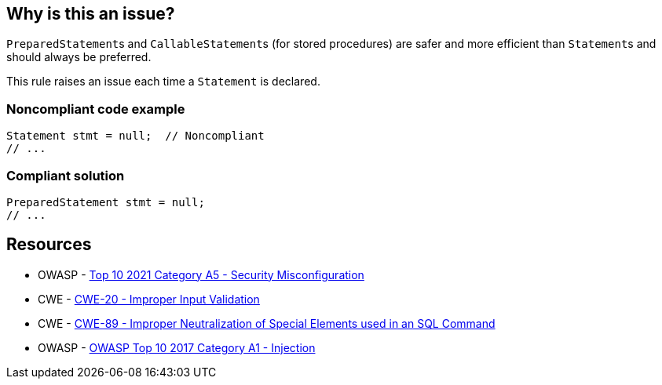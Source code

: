 == Why is this an issue?

``++PreparedStatement++``s and ``++CallableStatement++``s (for stored procedures) are safer and more efficient than ``++Statement++``s and should always be preferred.


This rule raises an issue each time a ``++Statement++`` is declared.


=== Noncompliant code example

[source,java]
----
Statement stmt = null;  // Noncompliant
// ...
----


=== Compliant solution

[source,java]
----
PreparedStatement stmt = null;
// ...
----


== Resources

* OWASP - https://owasp.org/Top10/A05_2021-Security_Misconfiguration/[Top 10 2021 Category A5 - Security Misconfiguration]
* CWE - https://cwe.mitre.org/data/definitions/20[CWE-20 - Improper Input Validation]
* CWE - https://cwe.mitre.org/data/definitions/89[CWE-89 - Improper Neutralization of Special Elements used in an SQL Command]
* OWASP - https://owasp.org/www-project-top-ten/2017/A1_2017-Injection[OWASP Top 10 2017 Category A1 - Injection]


ifdef::env-github,rspecator-view[]
'''
== Comments And Links
(visible only on this page)

=== duplicates: S2077

=== on 1 Dec 2015, 11:14:50 Michael Gumowski wrote:
LGTM!

endif::env-github,rspecator-view[]
